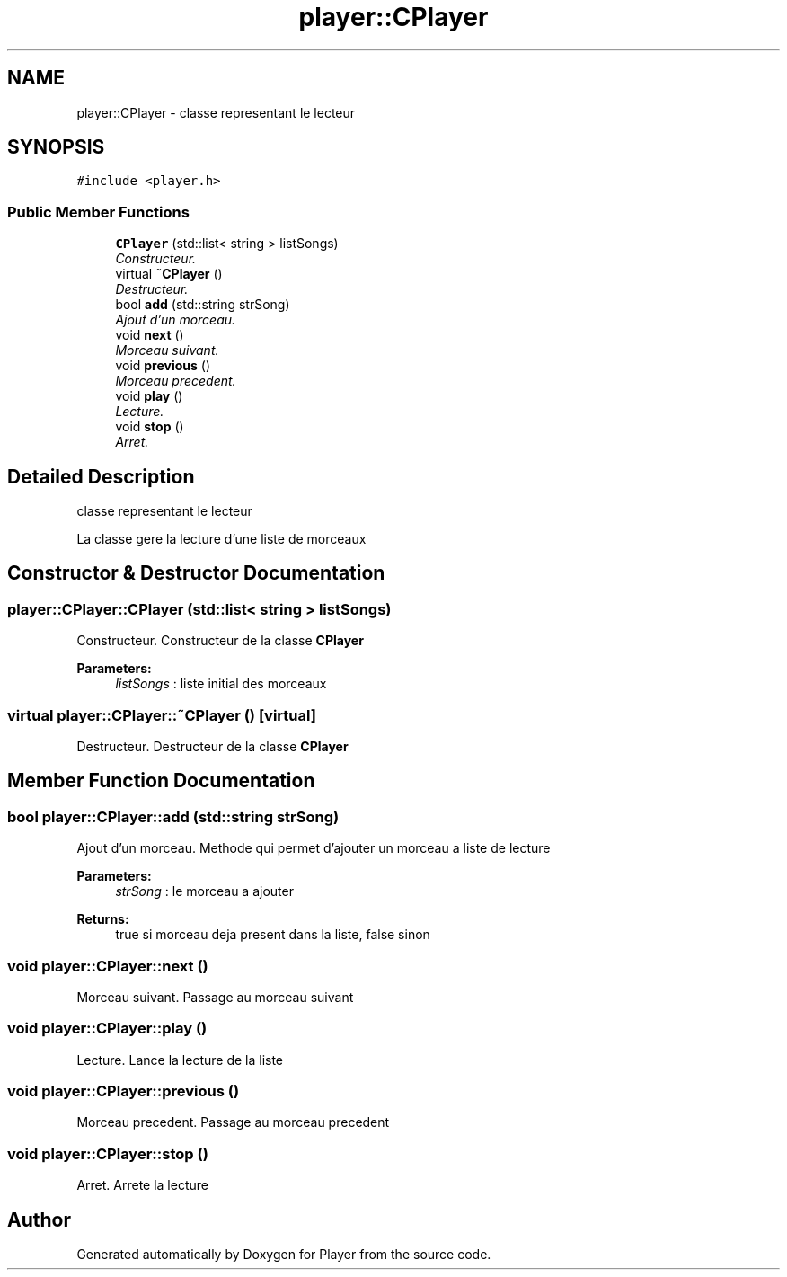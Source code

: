 .TH "player::CPlayer" 3 "Tue May 26 2015" "Version 1.0" "Player" \" -*- nroff -*-
.ad l
.nh
.SH NAME
player::CPlayer \- classe representant le lecteur  

.SH SYNOPSIS
.br
.PP
.PP
\fC#include <player\&.h>\fP
.SS "Public Member Functions"

.in +1c
.ti -1c
.RI "\fBCPlayer\fP (std::list< string > listSongs)"
.br
.RI "\fIConstructeur\&. \fP"
.ti -1c
.RI "virtual \fB~CPlayer\fP ()"
.br
.RI "\fIDestructeur\&. \fP"
.ti -1c
.RI "bool \fBadd\fP (std::string strSong)"
.br
.RI "\fIAjout d'un morceau\&. \fP"
.ti -1c
.RI "void \fBnext\fP ()"
.br
.RI "\fIMorceau suivant\&. \fP"
.ti -1c
.RI "void \fBprevious\fP ()"
.br
.RI "\fIMorceau precedent\&. \fP"
.ti -1c
.RI "void \fBplay\fP ()"
.br
.RI "\fILecture\&. \fP"
.ti -1c
.RI "void \fBstop\fP ()"
.br
.RI "\fIArret\&. \fP"
.in -1c
.SH "Detailed Description"
.PP 
classe representant le lecteur 

La classe gere la lecture d'une liste de morceaux 
.SH "Constructor & Destructor Documentation"
.PP 
.SS "player::CPlayer::CPlayer (std::list< string > listSongs)"

.PP
Constructeur\&. Constructeur de la classe \fBCPlayer\fP
.PP
\fBParameters:\fP
.RS 4
\fIlistSongs\fP : liste initial des morceaux 
.RE
.PP

.SS "virtual player::CPlayer::~CPlayer ()\fC [virtual]\fP"

.PP
Destructeur\&. Destructeur de la classe \fBCPlayer\fP 
.SH "Member Function Documentation"
.PP 
.SS "bool player::CPlayer::add (std::string strSong)"

.PP
Ajout d'un morceau\&. Methode qui permet d'ajouter un morceau a liste de lecture
.PP
\fBParameters:\fP
.RS 4
\fIstrSong\fP : le morceau a ajouter 
.RE
.PP
\fBReturns:\fP
.RS 4
true si morceau deja present dans la liste, false sinon 
.RE
.PP

.SS "void player::CPlayer::next ()"

.PP
Morceau suivant\&. Passage au morceau suivant 
.SS "void player::CPlayer::play ()"

.PP
Lecture\&. Lance la lecture de la liste 
.SS "void player::CPlayer::previous ()"

.PP
Morceau precedent\&. Passage au morceau precedent 
.SS "void player::CPlayer::stop ()"

.PP
Arret\&. Arrete la lecture 

.SH "Author"
.PP 
Generated automatically by Doxygen for Player from the source code\&.
